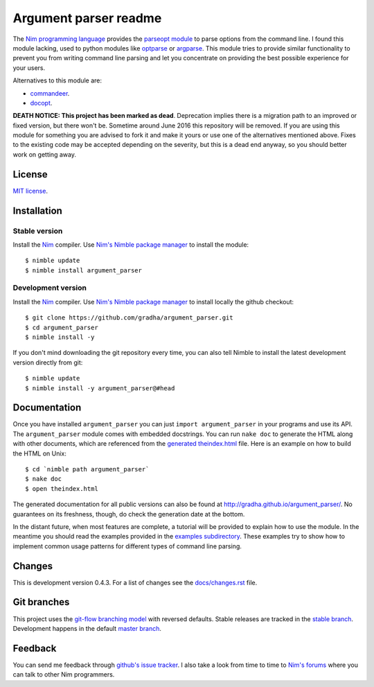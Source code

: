 ======================
Argument parser readme
======================

The `Nim programming language <http://nim-lang.org>`_ provides the `parseopt
module <http://nim-lang.org/parseopt.html>`_ to parse options from the command
line. I found this module lacking, used to python modules like `optparse
<http://docs.python.org/2/library/optparse.html>`_ or `argparse
<http://docs.python.org/3/library/argparse.html>`_.  This module tries to
provide similar functionality to prevent you from writing command line parsing
and let you concentrate on providing the best possible experience for your
users.

Alternatives to this module are:

* `commandeer <https://github.com/fenekku/commandeer>`_.
* `docopt <https://github.com/docopt/docopt.nim>`_.

**DEATH NOTICE: This project has been marked as dead**. Deprecation implies
there is a migration path to an improved or fixed version, but there won't be.
Sometime around June 2016 this repository will be removed. If you are using
this module for something you are advised to fork it and make it yours or use
one of the alternatives mentioned above. Fixes to the existing code may be
accepted depending on the severity, but this is a dead end anyway, so you
should better work on getting away.


License
=======

`MIT license <LICENSE.rst>`_.


Installation
============

Stable version
--------------

Install the `Nim <http://nim-lang.org>`_ compiler.  Use `Nim's Nimble package
manager <https://github.com/nim-lang/nimble>`_ to install the module::

    $ nimble update
    $ nimble install argument_parser


Development version
-------------------

Install the `Nim <http://nim-lang.org>`_ compiler.  Use `Nim's Nimble package
manager <https://github.com/nim-lang/nimble>`_ to install locally the github
checkout::

    $ git clone https://github.com/gradha/argument_parser.git
    $ cd argument_parser
    $ nimble install -y

If you don't mind downloading the git repository every time, you can also tell
Nimble to install the latest development version directly from git::

    $ nimble update
    $ nimble install -y argument_parser@#head


Documentation
=============

Once you have installed ``argument_parser`` you can just ``import
argument_parser`` in your programs and use its API.  The ``argument_parser``
module comes with embedded docstrings. You can run ``nake doc`` to generate the
HTML along with other documents, which are referenced from the `generated
theindex.html <theindex.html>`_ file.  Here is an example on how to build the
HTML on Unix::

    $ cd `nimble path argument_parser`
    $ nake doc
    $ open theindex.html

The generated documentation for all public versions can also be found at
`http://gradha.github.io/argument_parser/
<http://gradha.github.io/argument_parser/>`_.  No guarantees on its freshness,
though, do check the generation date at the bottom.

In the distant future, when most features are complete, a tutorial will be
provided to explain how to use the module. In the meantime you should read the
examples provided in the `examples subdirectory <examples>`_. These examples
try to show how to implement common usage patterns for different types of
command line parsing.


Changes
=======

This is development version 0.4.3. For a list of changes see the
`docs/changes.rst <docs/changes.rst>`_ file.


Git branches
============

This project uses the `git-flow branching model
<https://github.com/nvie/gitflow>`_ with reversed defaults. Stable releases are
tracked in the `stable branch
<https://github.com/gradha/argument_parser/tree/stable>`_. Development happens
in the default `master branch
<https://github.com/gradha/argument_parser/tree/stable>`_.


Feedback
========

You can send me feedback through `github's issue tracker
<http://github.com/gradha/argument_parser/issues>`_. I also take a look from
time to time to `Nim's forums <http://forum.nim-lang.org>`_ where you can talk
to other Nim programmers.
